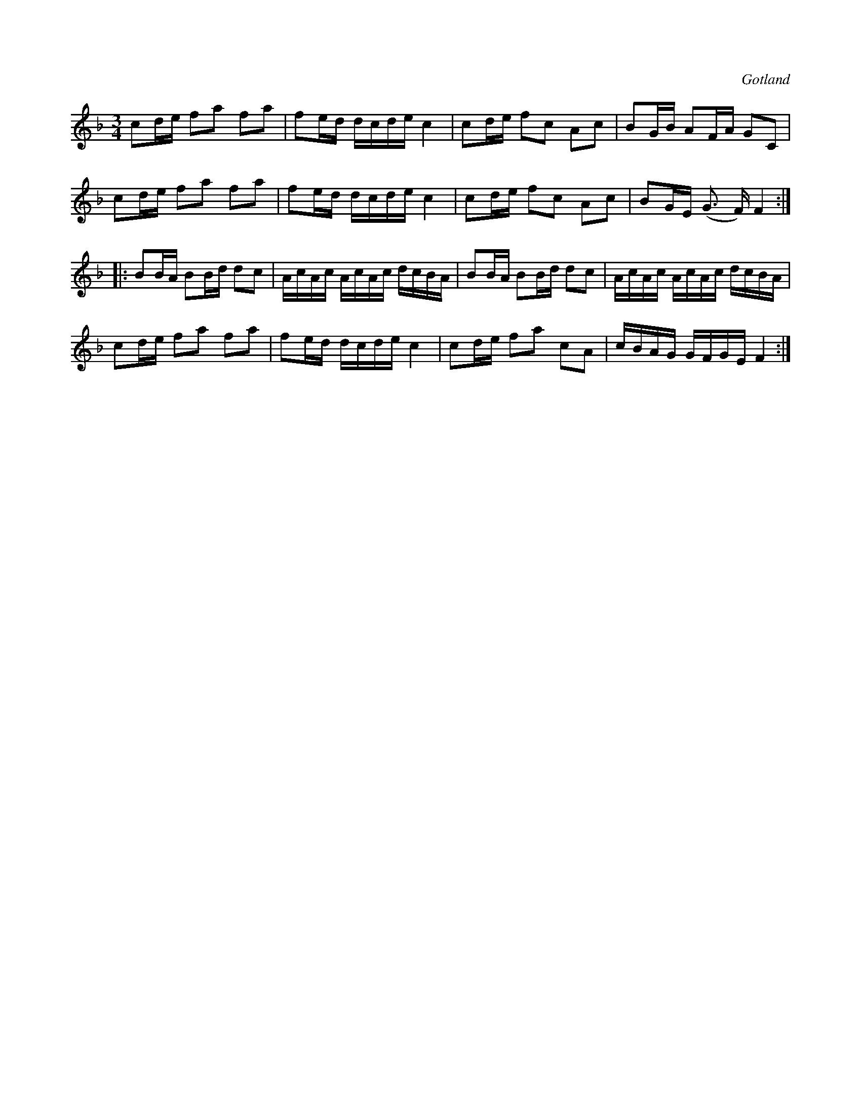 X:281
T:
R:polska
S:Ur notboken i Gotlands fornsal.
O:Gotland
M:3/4
L:1/16
K:F
c2de f2a2 f2a2|f2ed dcde c4|c2de f2c2 A2c2|B2GB A2FA G2C2|
c2de f2a2 f2a2|f2ed dcde c4|c2de f2c2 A2c2|B2GE (G3 F) F4::
B2BA B2Bd d2c2|AcAc AcAc dcBA|B2BA B2Bd d2c2|AcAc AcAc dcBA|
c2de f2a2 f2a2|f2ed dcde c4|c2de f2a2 c2A2|cBAG GFGE F4:|

